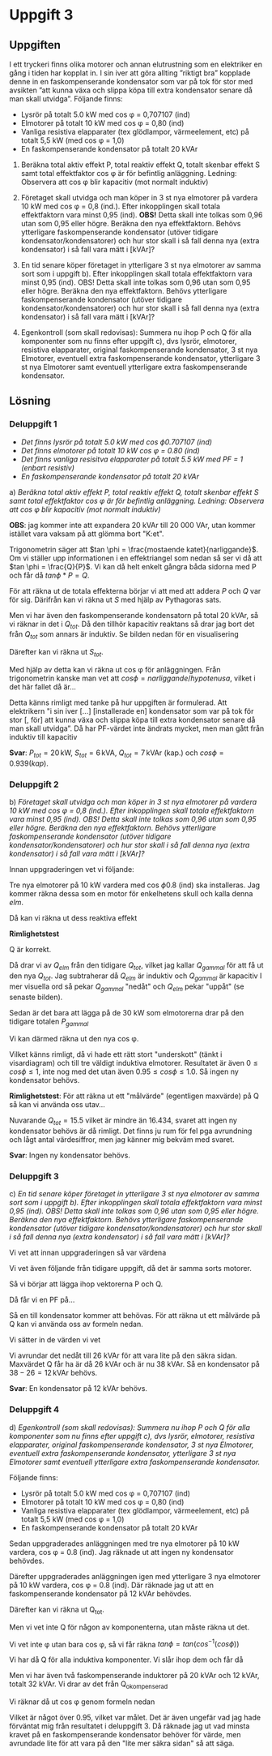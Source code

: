 #+OPTIONS: num:nil toc:nil
#+LATEX: \setlength\parindent{0pt}
#+LATEX_CLASS_OPTIONS: [a4paper, 11pt]
#+AUTHOR: Dan Forsberg

* Uppgift 3
** Uppgiften
 I ett tryckeri finns olika motorer och annan elutrustning som en elektriker en
 gång i tiden har kopplat in. I sin iver att göra allting ”riktigt bra” kopplade
 denne in en faskompenserande kondensator som var på tok för stor med avsikten
 ”att kunna växa och slippa köpa till extra kondensator senare då man skall
 utvidga”. Följande finns:

 - Lysrör på totalt 5.0 kW med cos \phi = 0,707107 (ind)
 - Elmotorer på totalt 10 kW med cos \phi = 0,80 (ind)
 - Vanliga resistiva elapparater (tex glödlampor, värmeelement, etc) på totalt
   5,5 kW (med cos \phi = 1,0)
 - En faskompenserande kondensator på totalt 20 kVAr

1) Beräkna total aktiv effekt P, total reaktiv effekt Q, totalt skenbar effekt S
   samt total effektfaktor cos \phi är för befintlig anläggning. Ledning:
   Observera att cos \phi blir kapacitiv (mot normalt induktiv)

2) Företaget skall utvidga och man köper in 3 st nya elmotorer på vardera 10 kW
   med cos \phi = 0,8 (ind.). Efter inkopplingen skall totala effektfaktorn vara
   minst 0,95 (ind). *OBS!* Detta skall inte tolkas som 0,96 utan som 0,95 eller
   högre. Beräkna den nya effektfaktorn. Behövs ytterligare faskompenserande
   kondensator (utöver tidigare kondensator/kondensatorer) och hur stor skall i
   så fall denna nya (extra kondensator) i så fall vara mätt i [kVAr]?

3) En tid senare köper företaget in ytterligare 3 st nya elmotorer av samma sort
   som i uppgift b). Efter inkopplingen skall totala effektfaktorn vara minst
   0,95 (ind). OBS! Detta skall inte tolkas som 0,96 utan som 0,95 eller högre.
   Beräkna den nya effektfaktorn. Behövs ytterligare faskompenserande
   kondensator (utöver tidigare kondensator/kondensatorer) och hur stor skall i
   så fall denna nya (extra kondensator) i så fall vara mätt i [kVAr]?

4) Egenkontroll (som skall redovisas): Summera nu ihop P och Q för alla
   komponenter som nu finns efter uppgift c), dvs lysrör, elmotorer, resistiva
   elapparater, original faskompenserande kondensator, 3 st nya Elmotorer,
   eventuell extra faskompenserande kondensator, ytterligare 3 st nya Elmotorer
   samt eventuell ytterligare extra faskompenserande kondensator.

** Lösning
*** Deluppgift 1
 - /Det finns lysrör på totalt 5.0 kW med cos \phi 0.707107 (ind)/
 - /Det finns elmotorer på totalt 10 kW cos \phi = 0.80 (ind)/
 - /Det finns vanliga resisitva elapparater på totalt 5.5 kW med PF = 1 (enbart resistiv)/
 - /En faskompenserande kondensator på totalt 20 kVAr/

a) /Beräkna total aktiv effekt P, total reaktiv effekt Q, totalt skenbar effekt S/
   /samt total effektfaktor cos \phi är för befintlig anläggning. Ledning:/
   /Observera att cos \phi blir kapacitiv (mot normalt induktiv)/

*OBS*: jag kommer inte att expandera 20 kVAr till 20 000 VAr, utan kommer istället
vara vaksam på att glömma bort "K:et".

Trigonometrin säger att $tan \phi = \frac{mostaende katet}{narliggande}$. Om vi
ställer upp informationen i en effektriangel som nedan så ser vi då att
$tan \phi = \frac{Q}{P}$. Vi kan då helt enkelt gångra båda sidorna med P och
får då $tan \phi * P = Q$.

[[./effekt_triangel.png]]

\begin{align*}
P_{lys} &= 5.0 \,\textrm{kW} \\
Q_{lys} &= 5.0 * tan(cos^{-1}(0.707107)) \approx 4.999 \,\textrm{kVAr (ind.)}\\
\\
P_{elm} &= 10 \,\textrm{kW} \\
Q_{elm} &= 10 * tan(cos^{-1}(0.8)) = 7.5 \,\textrm{kVAr (ind.)}\\
\\
P_{app} &= 5.5 \,\textrm{kW} \\
Q_{app} &= 0 \,\textrm{kVAr}\\
\end{align*}

För att räkna ut de totala effekterna börjar vi att med att addera $P$ och $Q$
var för sig. Därifrån kan vi räkna ut $S$ med hjälp av Pythagoras sats.

\begin{align*}
P_{tot} &= 5.0 \,\textrm{kW} + 10 \,\textrm{kW} + 5.5 \,\textrm{kW} &&= 20.5 \,\textrm{kW}\\
Q_{tot} &= 4.99 \,\textrm{kVAr} + 7.5 \,\textrm{kVAr} + 0 \,\textrm{kVAr} &&= 12.499 \,\textrm{kVAr (ind.)}\\
\end{align*}

Men vi har även den faskompenserande kondensatorn på total 20 kVAr, så vi räknar
in det i $Q_{tot}$. Då den tillhör kapacitiv reaktans så drar jag bort det från
$Q_{tot}$ som annars är induktiv. Se bilden nedan för en visualisering

[[./vektorer.png]]

\begin{align*}
Q_{tot} = |12.499 \,\textrm{(ind.)} - 20 \,\textrm{kVAr (kap.)}| = 7.501 \,\textrm{kVAr (kap.)}
\end{align*}

Därefter kan vi räkna ut $S_{tot}$.

\begin{align*}
S_{tot} &= \sqrt{P_{tot}^{2} + Q_{tot}^{2}}\\
S_{tot} &= \sqrt{20.5^{2} + 7.501^{2}}\\
S_{tot} &\approx 21.829 \,\textrm{kVA}\\
\end{align*}

Med hjälp av detta kan vi räkna ut cos \phi för anläggningen. Från trigonometrin
kanske man vet att $cos \phi = narliggande / hypotenusa$, vilket i det här
fallet då är...

\begin{align*}
cos \phi &= \frac{P}{S}\\
cos \phi &= \frac{20.5}{21.829}\\
cos \phi &= 0.939 \,\textrm{(ind.)}\\
\end{align*}

Detta känns rimligt med tanke på hur uppgiften är formulerad. Att elektrikern "i
sin iver [...] [installerade en] kondensator som var på tok för stor [, för] att
kunna växa och slippa köpa till extra kondensator senare då man skall utvidga”.
Då har PF-värdet inte ändrats mycket, men man gått från induktiv till kapacitiv

*Svar*: $P_{tot} = 20 \,\textrm{kW}$, $S_{tot} = 6 \,\textrm{kVA}$, $Q_{tot} = 7
\,\textrm{kVAr (kap.)}$ och $cos \phi = 0.939 (kap)$.
\newpage

*** Deluppgift 2
b) /Företaget skall utvidga och man köper in 3 st nya elmotorer på vardera 10 kW/
   /med cos \phi = 0,8 (ind.). Efter inkopplingen skall totala effektfaktorn vara/
   /minst 0,95 (ind). OBS! Detta skall inte tolkas som 0,96 utan som 0,95 eller/
   /högre. Beräkna den nya effektfaktorn. Behövs ytterligare faskompenserande/
   /kondensator (utöver tidigare kondensator/kondensatorer) och hur stor skall i/
   /så fall denna nya (extra kondensator) i så fall vara mätt i [kVAr]?/

Innan uppgraderingen vet vi följande:

\begin{align*}
P_{tot} &= 20 \,\textrm{kW} \\
S_{tot} &= 6 \,\textrm{kVA} \\
Q_{tot} &= 7 \,\textrm{kVAr (kap.)} \\
cos \phi &= 0.939 \,\textrm{(ind.)}\\
\end{align*}

Tre nya elmotorer på 10 kW vardera med cos \phi 0.8 (ind) ska installeras. Jag
kommer räkna dessa som en motor för enkelhetens skull och kalla denna $elm$.

\begin{align*}
P_{elm} &= 30 \,\textrm{kW}\\
cos \phi &= 0.8 \,\textrm{(ind.)}\\
\end{align*}

Då kan vi räkna ut dess reaktiva effekt

\begin{align*}
Q &= P * tan \phi\\
Q_{elm} &= 30 kW * tan(cos^{-1}(0.8))\\
Q_{elm} &= 22.5 \,\textrm{kVAr (ind.)}
\end{align*}

*Rimlighetstest*
\begin{align*}
\frac{P}{\sqrt{P^2 + Q^2}} &= cos \phi\\
\frac{30}{\sqrt{30^{2} + 22.5^{2}}} &= 0.8
\end{align*}
Q är korrekt.

Då drar vi av $Q_{elm}$ från den tidigare $Q_{tot}$, vilket jag kallar
$Q_{gammal}$ för att få ut den nya $Q_{tot}$. Jag subtraherar då $Q_{elm}$ är
induktiv och $Q_{gammal}$ är kapacitiv I mer visuella ord så pekar $Q_{gammal}$
"nedåt" och $Q_{elm}$ pekar "uppåt" (se senaste bilden).

\begin{align*}
Q_{gammal} - Q_{elm} &= Q_{tot}\\
|7 \,\textrm{kVAr (kap.)} - 22.5 \,\textrm{kVAr (ind.)}| &= 15.5 \,\textrm{kVAr (ind.)}
\end{align*}

Sedan är det bara att lägga på de 30 kW som elmotorerna drar på den tidigare
totalen $P_{gammal}$

\begin{align*}
P_{tot} &= P_{elm} + P_{gammal}\\
P_{tot} &= 30 \,\textrm{kW} + 20 \,\textrm{kW} \\
P_{tot} &= 50 \,\textrm{kW} \\
\end{align*}

Vi kan därmed räkna ut den nya cos \phi.

\begin{align*}
\frac{P}{\sqrt{P^2 + Q^2}} &= cos \phi \\
\frac{50}{\sqrt{50^2 + 15.5^2}} &= 0.955 (ind)
\end{align*}

Vilket känns rimligt, då vi hade ett rätt stort "underskott" (tänkt i
visardiagram) och till tre väldigt induktiva elmotorer. Resultatet är även $0
\leq cos \phi \leq 1$, inte nog med det utan även $0.95 \leq cos \phi \leq 1.0$.
Så ingen ny kondensator behövs.

*Rimlighetstest*: För att räkna ut ett "målvärde" (egentligen maxvärde) på Q så kan vi använda oss
utav...

\begin{align*}
tan v &= \frac{motstaende}{narliggnade}\\
tan v &= \frac{Q}{P}\\
Q &= tan v * P\\
\\
Q &= tan(cos^{-1}(0.95)) * 50 \,\textrm{kW}\\
Q &\approx 16.434 \,\textrm{kVAr}
\end{align*}

Nuvarande $Q_{tot} = 15.5$ vilket är mindre än $16.434$, svaret att ingen ny
kondensator behövs är då rimligt. Det finns ju rum för fel pga avrundning och
lågt antal värdesiffror, men jag känner mig bekväm med svaret.

*Svar*: Ingen ny kondensator behövs.

*** Deluppgift 3
 c) /En tid senare köper företaget in ytterligare 3 st nya elmotorer av samma/
    /sort som i uppgift b). Efter inkopplingen skall totala effektfaktorn vara/
    /minst 0,95 (ind). OBS! Detta skall inte tolkas som 0,96 utan som 0,95 eller/
    /högre. Beräkna den nya effektfaktorn. Behövs ytterligare faskompenserande/
    /kondensator (utöver tidigare kondensator/kondensatorer) och hur stor skall i/
    /så fall denna nya (extra kondensator) i så fall vara mätt i [kVAr]?/

Vi vet att innan uppgraderingen så var värdena

\begin{align*}
P_{tot} &= 50 \,\textrm{kW} \\
Q_{tot} &= 15.5 \,\textrm{kVAr (ind.)} \\
cos \phi &= 0.955 \,\textrm{(ind.)} \\
\end{align*}

Vi vet även följande från tidigare uppgift, då det är samma sorts motorer.

\begin{align*}
P_{elm} &= 30 \,\textrm{kW} \\
Q_{elm} &= 22.5 \,\textrm{kVAr (ind.)} \\
cos \phi &= 0.8 \,\textrm{(ind.)} \\
\end{align*}

Så vi börjar att lägga ihop vektorerna P och Q.

\begin{align*}
P_{tot} &= P_{gammal} + P_{elm} \\
P_{tot} &= 50 \,\textrm{kW} + 30 \,\textrm{kW} = 80 \,\textrm{kW} \\
P_{tot} &= 80 \,\textrm{kW} \\
\\
Q_{tot} &= Q_{gammal} + Q_{elm} \\
Q_{tot} &= 15.5 \,\textrm{kVAr (ind.)} + 22.5 \,\textrm{kVAr (ind.)} \\
Q_{tot} &= 38 \,\textrm{kVAr (ind.)}
\end{align*}

Då får vi en PF på...

\begin{align*}
\frac{P}{\sqrt{P^2 + Q^2}} &= cos \phi \\
\frac{80}{\sqrt{80^{2} + 38^{2}}} &= 0.90 \,\textrm{(ind.)} \\
cos \phi &= 0.90 \\
\end{align*}

Så en till kondensator kommer att behövas. För att räkna ut ett målvärde på Q
kan vi använda oss av formeln nedan.

\begin{align*}
tan \phi &= \frac{motstaende}{narliggnade} \\
tan \phi &= \frac{Q}{P} \\
Q &= tan \phi * P \\
Q_{max} &= tan(cos^{-1}(0.95)) * P \\
\end{align*}

Vi sätter in de värden vi vet

\begin{align*}
Q_{max} &= tan(cos^{-1}(0.95)) * 80 = 26.294 \,\textrm{kVAr}
\end{align*}

Vi avrundar det nedåt till 26 kVAr för att vara lite på den säkra sidan.
Maxvärdet Q får ha är då 26 kVAr och är nu 38 kVAr. Så en kondensator på $38 -
26 = 12 \,\textrm{kVAr}$ behövs.

*Svar*: En kondensator på 12 kVAr behövs.
\newpage

*** Deluppgift 4
 d) /Egenkontroll (som skall redovisas): Summera nu ihop P och Q för alla/
    /komponenter som nu finns efter uppgift c), dvs lysrör, elmotorer, resistiva/
    /elapparater, original faskompenserande kondensator, 3 st nya Elmotorer,/
    /eventuell extra faskompenserande kondensator, ytterligare 3 st nya Elmotorer/
    /samt eventuell ytterligare extra faskompenserande kondensator./

Följande finns:
- Lysrör på totalt 5.0 kW med cos \phi = 0,707107 (ind)
- Elmotorer på totalt 10 kW med cos \phi = 0,80 (ind)
- Vanliga resistiva elapparater (tex glödlampor, värmeelement, etc) på totalt
  5,5 kW (med cos \phi = 1,0)
- En faskompenserande kondensator på totalt 20 kVAr

Sedan uppgraderades anläggningen med tre nya elmotorer på 10 kW vardera, cos
\phi = 0.8 (ind). Jag räknade ut att ingen ny kondensator behövdes.

Därefter uppgraderades anläggningen igen med ytterligare 3 nya elmotorer på 10
kW vardera, cos \phi = 0.8 (ind). Där räknade jag ut att en faskompenserande
kondensator på 12 kVAr behövdes.

\begin{align*}
P_{tot} &= (((P_{lys} + P_{elmot} + P_{apparater}) + 3 * P_{ny motor}) +
3 * P_{ny motor})\\
P_{tot} &= (((5.0 + 10 + 5.5) + 3 * 10) + 3 * 10)\\
P_{tot} &= 80.5 \,\textrm{kW} \\
\end{align*}

Därefter kan vi räkna ut Q_{tot}.

\begin{align*}
Q_{tot} &= (((Q_{lys} + Q_{elmot} + Q_{apparater})
+ 3 * Q_{ny motor}) + 3 * Q_{ny motor})
\end{align*}

Men vi vet inte Q för någon av komponenterna, utan måste räkna ut det.

Vi vet inte \phi utan bara cos \phi, så vi får räkna
$tan \phi = tan(cos^{-1}(cos \phi))$

\begin{align*}
Q &= P * tan(cos^{-1}(cos \phi))\\
\\
Q_{lys} &= 5.0 \,\textrm{kW} * tan(cos^{-1}(0.0707107)) \\
Q_{lys} &\approx 4.999 \,\textrm{kVAr (ind.)} \\
\\
Q_{elmot} &= 10 \,\textrm{kW} * tan(cos^{-1}(0.8)) \\
Q_{elmot} &= 7.5 \,\textrm{kVAr (ind.)} \\
\\
Q_{elapp} &= 5.5 * tan(cos^{-1}(1.0)) \\
Q_{elapp} &= 0 \\
\\
Q_{nymotor} &= 10 \,\textrm{kW} * tan(cos^{-1}(0.8)) \\
Q_{nymotor} &= 7.5 \,\textrm{kVAr (ind.)} \\
\end{align*}

Vi har då Q för alla induktiva komponenter. Vi slår ihop dem och får då

\begin{align*}
Q_{okompenserad} &= 4.999 + 7.5 + 0 + (6 * 7.5) \,\textrm{kVAr (ind.)}\\
Q_{okompenserad} &= 57.499 \,\textrm{kVAr (ind.)}
\end{align*}

Men vi har även två faskompenserande induktorer på 20 kVAr och 12 kVAr, totalt
32 kVAr. Vi drar av det från Q_{okompenserad}

\begin{align*}
Q_{tot} &= Q_{okompenserad} - 32 \,\textrm{kVAr}\\
Q_{tot} &= 25.499 \,\textrm{kVAr (ind.)}
\end{align*}

Vi räknar då ut cos \phi genom formeln nedan

\begin{align*}
\frac{P}{\sqrt{P^{2} + Q^{2}}} &= cos \phi \\
\frac{80.5}{80.5^{2} + 25.499^{2}} &\approx 0.9533
\end{align*}

Vilket är något över 0.95, vilket var målet. Det är även ungefär vad jag hade
förväntat mig från resultatet i deluppgift 3. Då räknade jag ut vad minsta
kravet på en faskompenserande kondensator behöver för värde, men avrundade
lite för att vara på den "lite mer säkra sidan" så att säga.
